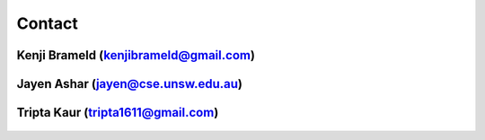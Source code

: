 .. _contact:

#######
Contact
#######

**************************************
Kenji Brameld (kenjibrameld@gmail.com)
**************************************

.. figure:: /images/kenji_brameld.png

***********************************
Jayen Ashar (jayen@cse.unsw.edu.au)
***********************************

.. figure:: /images/jayen_ashar.png

**********************************
Tripta Kaur (tripta1611@gmail.com)
**********************************

.. figure:: /images/tripta_kaur.jpeg


.. Image size is 350*350
